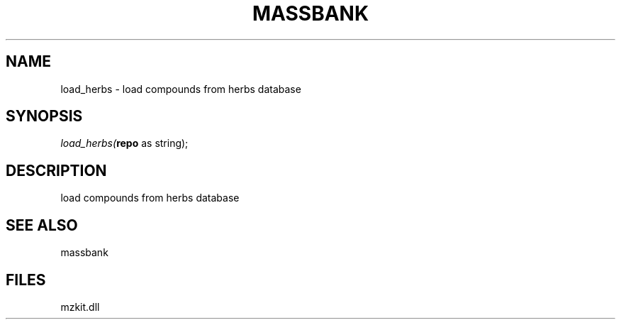 .\" man page create by R# package system.
.TH MASSBANK 1 2000-Jan "load_herbs" "load_herbs"
.SH NAME
load_herbs \- load compounds from herbs database
.SH SYNOPSIS
\fIload_herbs(\fBrepo\fR as string);\fR
.SH DESCRIPTION
.PP
load compounds from herbs database
.PP
.SH SEE ALSO
massbank
.SH FILES
.PP
mzkit.dll
.PP
